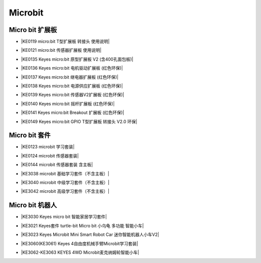 ========
Microbit
========

Micro bit 扩展板
===============

* |KE0119 micro:bit T型扩展板 转接头 使用说明|

.. |KE0119 micro:bit T型扩展板 转接头 使用说明| raw:: html

  <a href="https://www.keyesrobot.cn/projects/Microbit-Shield/zh-cn/latest/KE0119%20Keyes%20micro_bit%20T%E5%9E%8B%E6%89%A9%E5%B1%95%E6%9D%BF.html" target="_blank">KE0119 micro:bit T型扩展板 转接头 使用说明</a>

* |KE0121 micro:bit 传感器扩展板 使用说明|

.. |KE0121 micro:bit 传感器扩展板 使用说明| raw:: html

  <a href="https://www.keyesrobot.cn/projects/Microbit-Shield/zh-cn/latest/KE0121%20Keyes%20micro_bit%20%E4%BC%A0%E6%84%9F%E5%99%A8%E6%89%A9%E5%B1%95%E6%9D%BF.html" target="_blank">KE0121 micro:bit 传感器扩展板 使用说明</a>

* |KE0135 Keyes micro:bit 原型扩展板 V2 (含400孔面包板)|

.. |KE0135 Keyes micro:bit 原型扩展板 V2 (含400孔面包板)| raw:: html

  <a href="https://www.keyesrobot.cn/projects/Microbit-Shield/zh-cn/latest/KE0135%20Keyes%20micro_bit%20%E5%8E%9F%E5%9E%8B%E6%89%A9%E5%B1%95%E6%9D%BF%20V2.html" target="_blank">KE0135 Keyes micro:bit 原型扩展板 V2 (含400孔面包板)</a>

* |KE0136 Keyes micro:bit 电机驱动扩展板 (红色环保)|

.. |KE0136 Keyes micro:bit 电机驱动扩展板 (红色环保)| raw:: html

  <a href="https://www.keyesrobot.cn/projects/Microbit-Shield/zh-cn/latest/KE0136%20Keyes%20micro_bit%20%E7%94%B5%E6%9C%BA%E9%A9%B1%E5%8A%A8%E6%89%A9%E5%B1%95%E6%9D%BF.html" target="_blank">KE0136 Keyes micro:bit 电机驱动扩展板 (红色环保)</a>

* |KE0137 Keyes micro:bit 继电器扩展板 (红色环保)|

.. |KE0137 Keyes micro:bit 继电器扩展板 (红色环保)| raw:: html

  <a href="https://www.keyesrobot.cn/projects/Microbit-Shield/zh-cn/latest/KE0137%20Keyes%20micro_bit%20%E7%BB%A7%E7%94%B5%E5%99%A8%E6%89%A9%E5%B1%95%E6%9D%BF.html" target="_blank">KE0137 Keyes micro:bit 继电器扩展板 (红色环保)</a>

* |KE0138 Keyes micro:bit 电源供应扩展板 (红色环保)|

.. |KE0138 Keyes micro:bit 电源供应扩展板 (红色环保)| raw:: html

  <a href="https://www.keyesrobot.cn/projects/Microbit-Shield/zh-cn/latest/KE0138%20Keyes%20micro_bit%20%E7%94%B5%E6%BA%90%E4%BE%9B%E5%BA%94%E6%89%A9%E5%B1%95%E6%9D%BF.html" target="_blank">KE0138 Keyes micro:bit 电源供应扩展板 (红色环保)</a>

* |KE0139 Keyes micro:bit 传感器V2扩展板 (红色环保)|

.. |KE0139 Keyes micro:bit 传感器V2扩展板 (红色环保)| raw:: html

  <a href="https://www.keyesrobot.cn/projects/Microbit-Shield/zh-cn/latest/KE0139%20Keyes%20micro_bit%20%E4%BC%A0%E6%84%9F%E5%99%A8V2%E6%89%A9%E5%B1%95%E6%9D%BF.html" target="_blank">KE0139 Keyes micro:bit 传感器V2扩展板 (红色环保)</a>

* |KE0140 Keyes micro:bit 摇杆扩展板 (红色环保)|

.. |KE0140 Keyes micro:bit 摇杆扩展板 (红色环保)| raw:: html

  <a href="https://www.keyesrobot.cn/projects/Microbit-Shield/zh-cn/latest/KE0140%20Keyes%20micro_bit%20%E6%91%87%E6%9D%86%E6%89%A9%E5%B1%95%E6%9D%BF.html" target="_blank">KE0140 Keyes micro:bit 摇杆扩展板 (红色环保)</a>

* |KE0141 Keyes micro:bit Breakout 扩展板 (红色环保)|

.. |KE0141 Keyes micro:bit Breakout 扩展板 (红色环保)| raw:: html

  <a href="https://www.keyesrobot.cn/projects/Microbit-Shield/zh-cn/latest/KE0141%20Keyes%20micro_bit%20Breakout%20%E6%89%A9%E5%B1%95%E6%9D%BF.html" target="_blank">KE0141 Keyes micro:bit Breakout 扩展板 (红色环保)</a>

* |KE0149 Keyes micro:bit GPIO T型扩展板 转接头 V2.0 环保|

.. |KE0149 Keyes micro:bit GPIO T型扩展板 转接头 V2.0 环保| raw:: html

  <a href="https://www.keyesrobot.cn/projects/Microbit-Shield/zh-cn/latest/KE0149%20Keyes%20micro_bit%20GPIO%20T%E5%9E%8B%E6%89%A9%E5%B1%95%E6%9D%BF.html" target="_blank">KE0149 Keyes micro:bit GPIO T型扩展板 转接头 V2.0 环保</a>

Micro bit 套件
==============

* |KE0123 microbit 学习套装|

.. |KE0123 microbit 学习套装| raw:: html

  <a href="https://www.keyesrobot.cn/projects/KE0123" target="_blank">KE0123 microbit 学习套装</a>


* |KE0124 microbit 传感器套装|

.. |KE0124 microbit 传感器套装| raw:: html

  <a href="https://www.keyesrobot.cn/projects/KE0124" target="_blank">KE0124 microbit 传感器套装</a>


* |KE0144 microbit 传感器套装 含主板|

.. |KE0144 microbit 传感器套装 含主板| raw:: html

  <a href="https://www.keyesrobot.cn/projects/KE0144" target="_blank">KE0144 microbit 传感器套装 含主板</a>



* |KE3038 microbit 基础学习套件（不含主板）|

.. |KE3038 microbit 基础学习套件（不含主板）| raw:: html

  <a href="https://www.keyesrobot.cn/projects/KE3038" target="_blank">KE3038 microbit 基础学习套件（不含主板）</a>


* |KE3040 microbit 中级学习套件（不含主板）|

.. |KE3040 microbit 中级学习套件（不含主板）| raw:: html

  <a href="https://www.keyesrobot.cn/projects/KE3040" target="_blank">KE3040 microbit 中级学习套件（不含主板）</a>



* |KE3042 microbit 高级学习套件（不含主板）|

.. |KE3042 microbit 高级学习套件（不含主板）| raw:: html

  <a href="https://www.keyesrobot.cn/projects/KE3042" target="_blank">KE3042 microbit 高级学习套件（不含主板）</a>



Micro bit 机器人
================

* |KE3030 Keyes micro bit 智能家居学习套件|

.. |KE3030 Keyes micro bit 智能家居学习套件| raw:: html

  <a href="https://www.keyesrobot.cn/projects/KE3030" target="_blank">KE3030 Keyes micro bit 智能家居学习套件</a>


* |KE3021 Keyes套件 turtle-bit Micro bit 小乌龟 多功能 智能小车|

.. |KE3021 Keyes套件 turtle-bit Micro bit 小乌龟 多功能 智能小车| raw:: html

  <a href="https://www.keyesrobot.cn/projects/KE3021" target="_blank">KE3021 Keyes套件 turtle-bit Micro bit 小乌龟 多功能 智能小车</a>


* |KE3023 Keyes Microbit Mini Smart Robot Car 迷你智能机器人小车V2|

.. |KE3023 Keyes Microbit Mini Smart Robot Car 迷你智能机器人小车V2| raw:: html

  <a href="https://www.keyesrobot.cn/projects/KE3023" target="_blank">KE3023 Keyes Microbit Mini Smart Robot Car 迷你智能机器人小车V2</a>



* |KE3060(KE3061) Keyes 4自由度机械手臂Microbit学习套装|

.. |KE3060(KE3061) Keyes 4自由度机械手臂Microbit学习套装| raw:: html

  <a href="https://www.keyesrobot.cn/projects/KE3060-KE3061" target="_blank">KE3060(KE3061) Keyes 4自由度机械手臂Microbit学习套装</a>


* |KE3062-KE3063 KEYES 4WD Microbit麦克纳姆轮智能小车|

.. |KE3062-KE3063 KEYES 4WD Microbit麦克纳姆轮智能小车| raw:: html

  <a href="https://www.keyesrobot.cn/projects/KE3062-KE3063" target="_blank">KE3062-KE3063 KEYES 4WD Microbit麦克纳姆轮智能小车</a>














